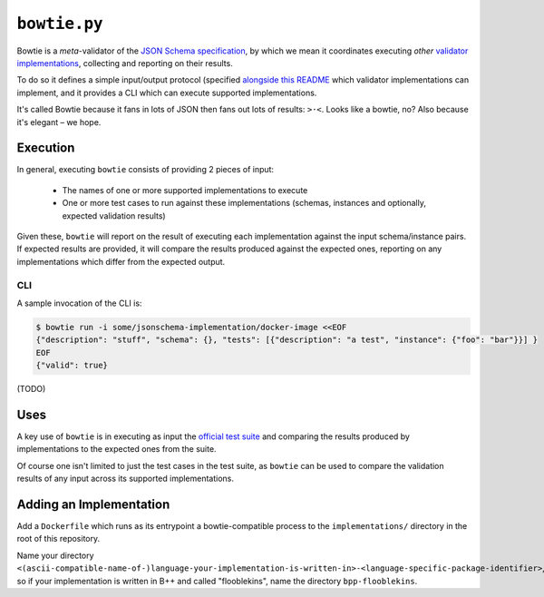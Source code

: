 =============
``bowtie.py``
=============

|PyPI| |Pythons| |CI|

.. |PyPI| image:: https://img.shields.io/pypi/v/bowtie.py.svg
  :alt: PyPI version
  :target: https://pypi.org/project/bowtie.py/

.. |Pythons| image:: https://img.shields.io/pypi/pyversions/bowtie.py.svg
  :alt: Supported Python versions
  :target: https://pypi.org/project/bowtie.py/

.. |CI| image:: https://github.com/python-jsonschema/bowtie.py/workflows/CI/badge.svg
  :alt: Build status
  :target: https://github.com/python-jsonschema/bowtie.py/actions?query=workflow%3ACI


Bowtie is a *meta*-validator of the `JSON Schema specification <https://json-schema.org/>`_, by which we mean it coordinates executing *other* `validator implementations <https://json-schema.org/implementations.html>`_, collecting and reporting on their results.

To do so it defines a simple input/output protocol (specified `alongside this README <./io-schema.json>`_ which validator implementations can implement, and it provides a CLI which can execute supported implementations.

It's called Bowtie because it fans in lots of JSON then fans out lots of results: ``>·<``. Looks like a bowtie, no?
Also because it's elegant – we hope.


Execution
---------

In general, executing ``bowtie`` consists of providing 2 pieces of input:

    * The names of one or more supported implementations to execute
    * One or more test cases to run against these implementations (schemas, instances and optionally, expected validation results)

Given these, ``bowtie`` will report on the result of executing each implementation against the input schema/instance pairs.
If expected results are provided, it will compare the results produced against the expected ones, reporting on any implementations which differ from the expected output.

CLI
===

A sample invocation of the CLI is:

.. code:: sh

    $ bowtie run -i some/jsonschema-implementation/docker-image <<EOF
    {"description": "stuff", "schema": {}, "tests": [{"description": "a test", "instance": {"foo": "bar"}}] }
    EOF
    {"valid": true}

(TODO)

Uses
----

A key use of ``bowtie`` is in executing as input the `official test suite <https://github.com/json-schema-org/JSON-Schema-Test-Suite>`_ and comparing the results produced by implementations to the expected ones from the suite.

Of course one isn't limited to just the test cases in the test suite, as ``bowtie`` can be used to compare the validation results of any input across its supported implementations.

Adding an Implementation
------------------------

Add a ``Dockerfile`` which runs as its entrypoint a bowtie-compatible process to the ``implementations/`` directory in the root of this repository.

Name your directory ``<(ascii-compatible-name-of-)language-your-implementation-is-written-in>-<language-specific-package-identifier>``, so if your implementation is written in B++ and called "flooblekins", name the directory ``bpp-flooblekins``.
